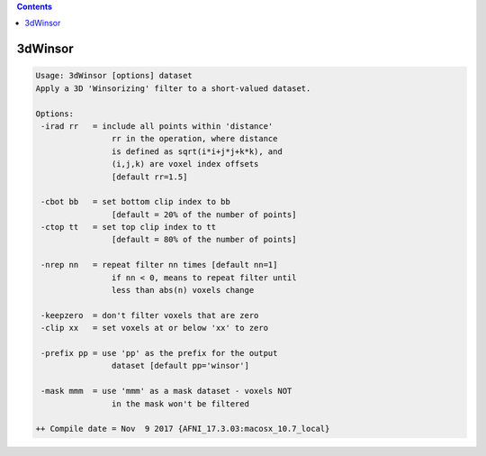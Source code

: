 .. contents:: 
    :depth: 4 

********
3dWinsor
********

.. code-block:: none

    Usage: 3dWinsor [options] dataset
    Apply a 3D 'Winsorizing' filter to a short-valued dataset.
    
    Options:
     -irad rr   = include all points within 'distance'
                    rr in the operation, where distance
                    is defined as sqrt(i*i+j*j+k*k), and
                    (i,j,k) are voxel index offsets
                    [default rr=1.5]
    
     -cbot bb   = set bottom clip index to bb
                    [default = 20% of the number of points]
     -ctop tt   = set top clip index to tt
                    [default = 80% of the number of points]
    
     -nrep nn   = repeat filter nn times [default nn=1]
                    if nn < 0, means to repeat filter until
                    less than abs(n) voxels change
    
     -keepzero  = don't filter voxels that are zero
     -clip xx   = set voxels at or below 'xx' to zero
    
     -prefix pp = use 'pp' as the prefix for the output
                    dataset [default pp='winsor']
    
     -mask mmm  = use 'mmm' as a mask dataset - voxels NOT
                    in the mask won't be filtered
    
    ++ Compile date = Nov  9 2017 {AFNI_17.3.03:macosx_10.7_local}
